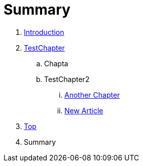 = Summary

. link:README.adoc[Introduction]
. link:Deeper/testchapter.adoc[TestChapter]
.. Chapta
.. TestChapter2
... link:another_chapter.adoc[Another Chapter]
... link:Deeper/new_article.adoc[New Article]
. link:Deeper/test3.adoc[Top]
. Summary

